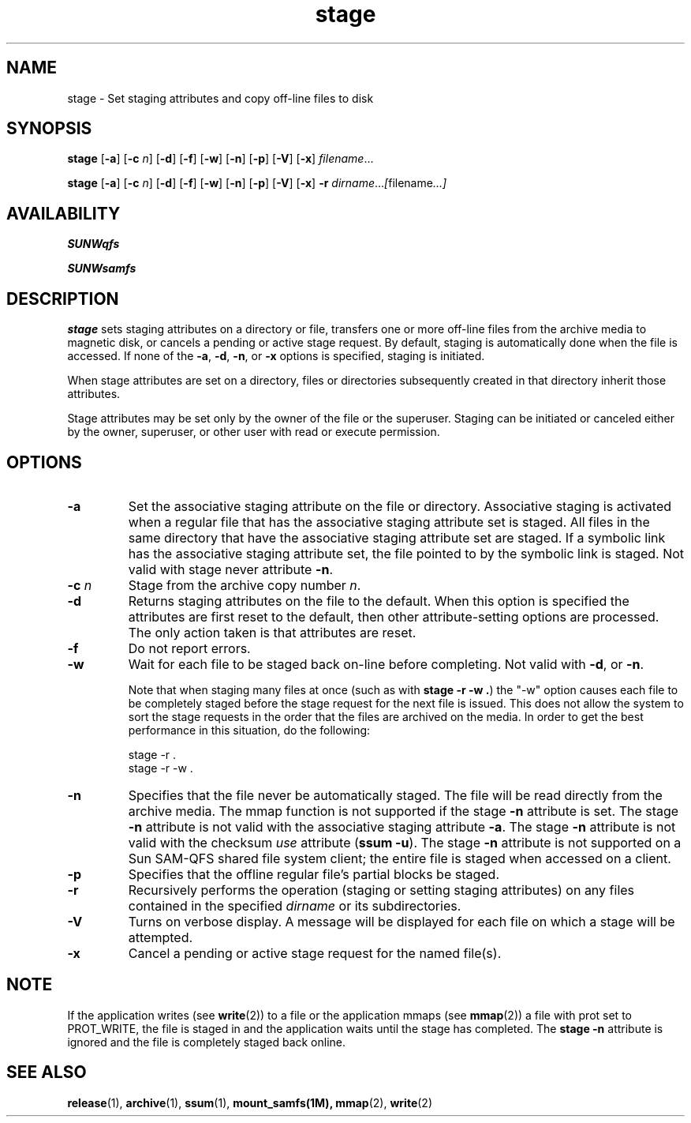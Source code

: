 .\" $Revision: 1.20 $
.ds ]W Sun Microsystems
.\" SAM-QFS_notice_begin
.\"
.\" CDDL HEADER START
.\"
.\" The contents of this file are subject to the terms of the
.\" Common Development and Distribution License (the "License").
.\" You may not use this file except in compliance with the License.
.\"
.\" You can obtain a copy of the license at pkg/OPENSOLARIS.LICENSE
.\" or http://www.opensolaris.org/os/licensing.
.\" See the License for the specific language governing permissions
.\" and limitations under the License.
.\"
.\" When distributing Covered Code, include this CDDL HEADER in each
.\" file and include the License file at pkg/OPENSOLARIS.LICENSE.
.\" If applicable, add the following below this CDDL HEADER, with the
.\" fields enclosed by brackets "[]" replaced with your own identifying
.\" information: Portions Copyright [yyyy] [name of copyright owner]
.\"
.\" CDDL HEADER END
.\"
.\" Copyright 2009 Sun Microsystems, Inc.  All rights reserved.
.\" Use is subject to license terms.
.\"
.\" SAM-QFS_notice_end
.TH stage 1 "23 Feb 2006"
.SH NAME
stage \- Set staging attributes and copy off-line files to disk
.na
.SH SYNOPSIS
.B stage
.RB [ \-a ]
.RB [ \-c
.IR n ]
.RB [ \-d ]
.RB [ \-f ]
.RB [ \-w ]
.RB [ \-n ]
.RB [ \-p ]
.RB [ \-V ]
.RB [ \-x ]
.IR filename .\|.\|.\|
.LP
.B stage
.RB [ \-a ]
.RB [ \-c
.IR n ]
.RB [ \-d ]
.RB [ \-f ]
.RB [ \-w ]
.RB [ \-n ]
.RB [ \-p ]
.RB [ \-V ]
.RB [ \-x ]
.B \-r
.IR dirname .\|.\|.\|\|  [ filename .\|.\|.\|]
.ad b
.SH AVAILABILITY
\fBSUNWqfs\fR
.PP
\fBSUNWsamfs\fR
.SH DESCRIPTION
.B stage
sets staging attributes on a directory or file,
transfers one or more off-line files from the archive media to magnetic disk, or
cancels a pending or active stage request.
By default,
staging is automatically done when the file is accessed.
If none of the \fB\-a\fP, \fB\-d\fP, \fB\-n\fP, or \fB\-x\fP
options is specified,
staging is initiated.
.LP
When stage attributes are set on a directory, files or directories
subsequently created in that directory inherit those attributes.
.LP
Stage attributes may be set only by the owner of the file or the
superuser.  Staging can be initiated or canceled either by the owner,
superuser, or other user with read or execute permission.
.SH OPTIONS
.TP
.B \-a
Set the associative staging attribute on the file or directory.
Associative staging is activated when a regular file that has the
associative staging attribute set is staged.  All files in
the same directory that have the associative staging attribute set are
staged. If a symbolic link has the associative staging
attribute set, the file pointed to by the symbolic link is staged.
Not valid with stage never attribute \fB-n\fR.
.TP
.BI \-c " n"
Stage from the archive copy number
.IR n .
.TP
.B \-d
Returns staging attributes on the file to the default.  When this
option is specified the attributes are first reset to the
default, then other attribute-setting options are processed.  The only action
taken is that attributes are reset.
.TP
.B \-f
Do not report errors.
.TP
.B \-w
Wait for each file to be staged back on-line before completing.
Not valid with \fB\-d\fP, or \fB\-n\fP.
.sp
Note that when staging many files at once
(such as with \fBstage -r -w .\fP)
the "-w" option causes each file to be completely staged before the stage
request for the next file is issued.  This does not allow the system to
sort the stage requests in the order that the files are archived on the
media.  In order to get the best performance in this situation, do the
following:
.sp
  stage -r .
  stage -r -w .
.TP
.B \-n
Specifies that the file never be automatically staged. The file will
be read directly from the archive media.
The mmap function is not supported if the stage \fB-n\fR attribute is set.
The stage \fB-n\fR attribute is not valid with the associative staging
attribute \fB-a\fR.
The stage \fB-n\fR attribute is not valid with the checksum
\fIuse\fP attribute (\fBssum \-u\fP).
The stage \fB-n\fR attribute is not supported on a
Sun \%SAM-QFS shared file system client; the entire file is
staged when accessed on a client.
.TP
.B \-p
Specifies that the offline regular file's partial blocks be staged.
.TP
.B \-r
Recursively performs the operation (staging or setting staging attributes)
on any files contained in the specified
\fIdirname\fP or its subdirectories.
.TP
.B \-V
Turns on verbose display.  A message will be displayed for each file
on which a stage will be attempted.
.TP
.B \-x
Cancel a pending or active stage request for the named file(s).
.SH NOTE
If the application writes (see
.BR write (2))
to a file or
the application mmaps (see
.BR mmap (2))
a file with prot set to PROT_WRITE,
the file is staged in and the application waits until the stage has
completed. The \fBstage \-n\fR attribute is ignored and the file is completely
staged back online.
.SH SEE ALSO
.BR release (1),
.BR archive (1),
.BR ssum (1),
.BR mount_samfs(1M),
.BR mmap (2),
.BR write (2)
